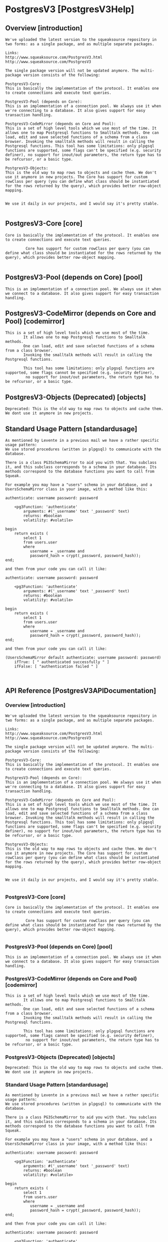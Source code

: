 *  PostgresV3 [PostgresV3Help]**  Overview [introduction]#+BEGIN_EXAMPLEWe've uploaded the latest version to the squeaksource repository in two forms: as a single package, and as multiple separate packages. Links:http://www.squeaksource.com/PostgresV3.htmlhttp://www.squeaksource.com/PostgresV3The single package version will not be updated anymore. The multi-package version consists of the following:PostgresV3-Core:This is basically the implementation of the protocol. It enables one to create connections and execute text queries.PostgresV3-Pool (depends on Core):This is an implementation of a connection pool. We always use it when we're connecting to a database. It also gives support for easy transaction handling.PostgresV3-CodeMirror (depends on Core and Pool):This is a set of high level tools which we use most of the time. It allows one to map Postgresql functions to Smalltalk methods. One can load, edit and save selected functions of a schema from a class browser. Invoking the smalltalk methods will result in calling the Postgresql functions. This tool has some limitations: only plpgsql functions are supported, some flags can't be specified (e.g. security definer), no support for inout/out parameters, the return type has to be refcursor, or a basic type.PostgresV3-Objects:This is the old way to map rows to objects and cache them. We don't use it anymore in new projects. The Core has support for custom rowClass per query (you can define what class should be instantiated for the rows returned by the query), which provides better row-object mapping.We use it daily in our projects, and I would say it's pretty stable.#+END_EXAMPLE**  PostgresV3-Core [core]#+BEGIN_EXAMPLECore is basically the implementation of the protocol. It enables one to create connections and execute text queries.				 Core has support for custom rowClass per query (you can define what class should be instantiated for the rows returned by the query), which provides better row-object mapping.		#+END_EXAMPLE**  PostgresV3-Pool (depends on Core) [pool]#+BEGIN_EXAMPLEThis is an implementation of a connection pool. We always use it when we connect to a database. It also gives support for easy transaction handling.#+END_EXAMPLE**  PostgresV3-CodeMirror (depends on Core and Pool) [codemirror]#+BEGIN_EXAMPLEThis is a set of high level tools which we use most of the time. 		It allows one to map Postgresql functions to Smalltalk methods. 		One can load, edit and save selected functions of a schema from a class browser. 		Invoking the smalltalk methods will result in calling the Postgresql functions. 				This tool has some limitations: only plpgsql functions are supported, some flags cannot be specified (e.g. security definer),		 no support for inout/out parameters, the return type has to be refcursor, or a basic type.#+END_EXAMPLE**  PostgresV3-Objects (Deprecated) [objects]#+BEGIN_EXAMPLEDeprecated: This is the old way to map rows to objects and cache them. We dont use it anymore in new projects.#+END_EXAMPLE**  Standard Usage Pattern [standardusage]#+BEGIN_EXAMPLEAs mentioned by Levente in a previous mail we have a rather specific usage pattern:We use stored procedures (written in plpgsql) to communicate with the database.There is a class PG3SchemaMirror to aid you with that. You subclass it, and this subclass corresponds to a schema in your database. Its methods correspond to the database functions you want to call from Squeak.For example you may have a "users" schema in your database, and a UsersSchemaMirror class in your image, with a method like this:authenticate: username password: password    <pg3Function: 'authenticate'        arguments: #('_username' text '_password' text)        returns: #boolean        volatility: #volatile>begin    return exists (        select 1        from users.user        where           username = _username and           password_hash = crypt(_password, password_hash));end;and then from your code you can call it like:authenticate: username password: password    <pg3Function: 'authenticate'        arguments: #('_username' text '_password' text)        returns: #boolean        volatility: #volatile>begin    return exists (        select 1        from users.user        where           username = _username and           password_hash = crypt(_password, password_hash));end;and then from your code you can call it like:(UsersSchemaMirror default authenticate: username password: password)    ifTrue: [ " authenticated successfully " ]    ifFalse: [ "authentication failed " ]#+END_EXAMPLE**  API Reference [PostgresV3APIDocumentation]***  Overview [introduction]#+BEGIN_EXAMPLEWe've uploaded the latest version to the squeaksource repository in two forms: as a single package, and as multiple separate packages. Links:http://www.squeaksource.com/PostgresV3.htmlhttp://www.squeaksource.com/PostgresV3The single package version will not be updated anymore. The multi-package version consists of the following:PostgresV3-Core:This is basically the implementation of the protocol. It enables one to create connections and execute text queries.PostgresV3-Pool (depends on Core):This is an implementation of a connection pool. We always use it when we're connecting to a database. It also gives support for easy transaction handling.PostgresV3-CodeMirror (depends on Core and Pool):This is a set of high level tools which we use most of the time. It allows one to map Postgresql functions to Smalltalk methods. One can load, edit and save selected functions of a schema from a class browser. Invoking the smalltalk methods will result in calling the Postgresql functions. This tool has some limitations: only plpgsql functions are supported, some flags can't be specified (e.g. security definer), no support for inout/out parameters, the return type has to be refcursor, or a basic type.PostgresV3-Objects:This is the old way to map rows to objects and cache them. We don't use it anymore in new projects. The Core has support for custom rowClass per query (you can define what class should be instantiated for the rows returned by the query), which provides better row-object mapping.We use it daily in our projects, and I would say it's pretty stable.#+END_EXAMPLE***  PostgresV3-Core [core]#+BEGIN_EXAMPLECore is basically the implementation of the protocol. It enables one to create connections and execute text queries.				 Core has support for custom rowClass per query (you can define what class should be instantiated for the rows returned by the query), which provides better row-object mapping.		#+END_EXAMPLE***  PostgresV3-Pool (depends on Core) [pool]#+BEGIN_EXAMPLEThis is an implementation of a connection pool. We always use it when we connect to a database. It also gives support for easy transaction handling.#+END_EXAMPLE***  PostgresV3-CodeMirror (depends on Core and Pool) [codemirror]#+BEGIN_EXAMPLEThis is a set of high level tools which we use most of the time. 		It allows one to map Postgresql functions to Smalltalk methods. 		One can load, edit and save selected functions of a schema from a class browser. 		Invoking the smalltalk methods will result in calling the Postgresql functions. 				This tool has some limitations: only plpgsql functions are supported, some flags cannot be specified (e.g. security definer),		 no support for inout/out parameters, the return type has to be refcursor, or a basic type.#+END_EXAMPLE***  PostgresV3-Objects (Deprecated) [objects]#+BEGIN_EXAMPLEDeprecated: This is the old way to map rows to objects and cache them. We dont use it anymore in new projects.#+END_EXAMPLE***  Standard Usage Pattern [standardusage]#+BEGIN_EXAMPLEAs mentioned by Levente in a previous mail we have a rather specific usage pattern:We use stored procedures (written in plpgsql) to communicate with the database.There is a class PG3SchemaMirror to aid you with that. You subclass it, and this subclass corresponds to a schema in your database. Its methods correspond to the database functions you want to call from Squeak.For example you may have a "users" schema in your database, and a UsersSchemaMirror class in your image, with a method like this:authenticate: username password: password    <pg3Function: 'authenticate'        arguments: #('_username' text '_password' text)        returns: #boolean        volatility: #volatile>begin    return exists (        select 1        from users.user        where           username = _username and           password_hash = crypt(_password, password_hash));end;and then from your code you can call it like:authenticate: username password: password    <pg3Function: 'authenticate'        arguments: #('_username' text '_password' text)        returns: #boolean        volatility: #volatile>begin    return exists (        select 1        from users.user        where           username = _username and           password_hash = crypt(_password, password_hash));end;and then from your code you can call it like:(UsersSchemaMirror default authenticate: username password: password)    ifTrue: [ " authenticated successfully " ]    ifFalse: [ "authentication failed " ]#+END_EXAMPLE**  Examples [PostgresV3HelpExamples]***  Example Database [PostgresV3ExampleDB]****  Overview [overview]#+BEGIN_EXAMPLETODO Write an example postgres database and tailor examples to it.#+END_EXAMPLE***  Step-by-Step Example One [PostgresV3ExampleOne]****  Subclass ConnectionPool [connectionpool]#+BEGIN_EXAMPLEFirst create a subclass of PG3ConnectionPool and implement its defaultConnectionArgument class side method:YourConnectionPool class >> defaultConnectionArguments   ^PG3ConnectionArguments new      hostname: '127.0.0.1';      port: 5432;      username: 'username';      password: 'password';      databaseName: 'dbname';      yourselfTODO: Make this talk to the example database.#+END_EXAMPLE****  Execute Queries [executequeries]#+BEGIN_EXAMPLE(YourConnectionPool default executeQuery: 'select 3 + 4')    first " a query may returns multiple result sets, now we select the first "    rows " we request the rows of the result set "    first " then the first row "    at: 1 " and the first column, this returns the number 7 "						Or:	#rowsWithColumnNameDictionary will only work if you name your columns and ensure that all of them have different names. Here is an example: (YourConnectionPool default executeQuery: 'select 3 + 4 as "theResult"')  	first  	rowsWithColumnNameDictionary  	first  	theResult 	TODO: Make this talk to the example database.#+END_EXAMPLE****  Create a Schema Mirror [schemamirror]#+BEGIN_EXAMPLETo create a schema mirror, subclass PG3SchemaMirror and implement its pool and schema class side methods.YourSchemaMirror class >> pool    ^YourConnectionPool defaultYourSchemaMirror class >> schema    ^'schema_name'TODO: Make this talk to the example database.#+END_EXAMPLE****  Schema Mirror browseChanges [schemamirrorbrowse]#+BEGIN_EXAMPLESchema mirrors mirror the functions in your database and provide an interface to call them. There is a little tool to inspect the differences between the methods of the schema mirror and the functions in the database, which can be invoked by:YourSchemaMirror browseChangesYou can up and download functions via this interface. In earlier times we would write the database functions in pgAdmin3 and download them into the image. Nowadays we use the smalltalk browser to write the plpgsql code. 				TODO: Make this talk to the example database.#+END_EXAMPLE****  Schema Mirror Auto-commit [schemamirrorautocommit]#+BEGIN_EXAMPLEYou can set the autocommit behavior with:YourSchemaMirror commitOnAccept: true				TODO: Make this talk to the example database.#+END_EXAMPLE****  Refactor Me [refactorme]#+BEGIN_EXAMPLEThe method mirroring a database function has three parts: - the method signature, - the pragma describing the database function's signature, - and the body of the database function.There are two types of these functions, one that return simple types (text, numbers, booleans, arrays, ...) and the other that return a collection of rows. Let's take a look at some examples.Suppose that you have a table in your schema that lists your plonks, and you want a method that count all the plonks of a specific color, then you may write something like this:YourSchemaMirror >> numberOfPlonksColored: color    <pg3Function 'number_of_plonks_colored'        arguments: #('_color' text)        returns: #integer        volatility: #volatile>begin    return (        select count(1)        from your.plonk        where color = _color);end;Methods returning rows must have the return type refcursor, and also their corresponding database function's first argument is a refcursor (which you omit from the method signature).You may optionally specify a row class name (in our case Plonk) which must be a subclass of PG3Row. The returned objects understand the column names. So you can say:(YourSchemaMirror default plonksColored: 'red') select: [ :each | each griffleCount > 3 ]Using row classes has the benefit that you can implement some behaviour on the returned objects. Eg. you may create a method in Plonk to return all the griffles of a plonk:Plonk >> griffles    ^YourSchemaMirror default grifflesOfPlonk: self idUsually we don't keep these objects around and don't share them. Most of the time we try to encapsulate database changes into single functions, so consistency is not an issue. Besides plpgsql is a really good language to manipulate a relational database. But using database transactions are straightforward too, just call the pool's executeTransaction: method with a block. The block may have an argument where it receives the connection, which can be used to rollback the transaction. Eg.:    YourConnectionPool default executeTransaction: [ :connection |        | redPlonks |        redPlonks := YourSchemaMirror default plonksColored: 'red'.        redPlonks size > 1 ifTrue: [            | griffle |            griffle := redPlonks first removeGriffle.            redPlonks last addGriffle: griffle.            (redPlonks last griffles count: [ :each | each smell = 'stinky' ]) > 2 ifTrue: [               " the last red plonk has too many stinky griffles. rollback! "               connection rollback ] ] ]#+END_EXAMPLE**  Bibliography [PostgresV3HelpForumPosts]***  Jun 17, 2011 Forum.world.st discussion  Re: status of PostgresV3 package [forumDiscussion20110615]#+BEGIN_EXAMPLEThis content copied and pasted from: http://forum.world.st/status-of-PostgresV3-package-td3600415.html		On Wed, 15 Jun 2011, marcelo Cortez wrote: > hi all i would like to know the status of the proyect   "A client for PostgreSQL using the V3 protocol" i donwnloaded from  squeaksource this proyect but the few tests that contain the downloaded project don't help me  to understand the use of the framework any help would be appreciated best We're using it in production, though we're a few versions ahead of the public repository. For general consumption I'd say it's usable, but the API may change and there may be bugs (so it's alpha). Some features are not implemented yet, some will never be. Also there's no user documentation yet, just some API docs and only a small, but critical part of the package has tests. So here's some ad-hoc user's guide: The package provides different ways to access the database. The simplest thing you can do is to create a PG3Connection object which represents a connection to the database. The easiest way to do this is to create a PG3ConnectionArguments object, initialize it and request a new connection from it. Here's an example:  	connectionArguments := PG3ConnectionArguments new  	hostname: '127.0.0.1';  	port: 5432;  	username: 'user1';  	password: '123';  	databaseName: 'foo'  	yourself.  	connection := connectionArguments newConnection. then you can activate the connection:  	connection startup. and execute a query:  	resultSets := connection execute: 'select 3 + 4, now()'. "an OrderedCollection of PG3ResultSets"  	resultSet := resultSets first. "a PG3ResultSet"  	rows := resultSet rows. "an OrderedCollection of PG3Rows"  	firstRow := rows first. "a PG3Row"  	firstRow at: 1. "7"  	firstRow at: 2. "2011-06-16T23:21:36.358833+02:00" finally close the connection:  	connection terminate. If you ask #rowsWithColumnNameDictionary instead of #rows from the result set, then the PG3Row objects will understand the names of the columns as messages. For example:  	resultSets := connection execute: 'select 3 + 4 as result, now() as "currentDateAndTime".  	resultSet := resultSets first.  	rows := resultSet rowsWithColumnNameDictionary.  	firstRow := rows first.  	firstRow result. "7"  	firstRow currentDateAndTime. "2011-06-16T23:21:36.358833+02:00" Frequently creating connections is not cheap, so there's a connection pool, which besides storing connections also provides some cool stuff, like transactions. Here's how to create a new connection pool: A connection pool is a singleton, so create a subclass of PG3ConnectionPool:  	PG3ConnectionPool subclass: #PG3ExampleConnectionPool  	instanceVariableNames: '  	classVariableNames: '  	poolDictionaries: '  	category: 'Postgres-Example' implement #defaultConnectionArguments on the class side:  	defaultConnectionArguments  	^PG3ConnectionArguments new  	hostname: '127.0.0.1';  	port: 5432;  	username: 'user1';  	password: '123';  	databaseName: 'foo';  	yourself then you can execute queries:  	PG3ExampleConnectionPool default withConnectionDo: [ :connection |  	connection execute: 'select 3 + 4'.  	connection execute: 'select now()' ]. the latest version (which is not available yet) can also execute transactions:  	PG3ExampleConnectionPool default executeTransation: [ :connection |  	connection execute: 'insert into foo values(1, 2, 3)'.  	connection savepoint: 'foo1'.  	...  	connection execute: 'insert into baz values('abc')'.  	connection rollbackTo: 'foo1' ]. Passing the connection around in smalltalk is a bit tedious, so you can use the pool again, which will be able execute your query in the same transation:  	PG3ExampleConnectionPool default executeTransation: [  	PG3ExampleConnectionPool default executeQuery: 'insert into foo values(1, 2, 3)'.  	... ]. Managing queries in smalltalk is not easy, so instead of string queries you can use functions to access postgres. I won't write about this now, because it'd be a bit too long and the API on squeaksource is obsolete now (PG3FunctionClient). In the new API you can edit, save, debug, synchronize, etc. the (plpgsql) functions from the Browser in Squeak. Levente mdc > >marcelo Cortez Reply | Threaded | More #+END_EXAMPLE***  Sep 25, 2014; 5:28am  Forum.world.st discussionStatus of PostgresV3 [forumDiscussion20140925]#+BEGIN_EXAMPLE		This content copied and pasted from 		http://forum.world.st/Status-of-PostgresV3-td4780110.htmlHi Stephan,On Thu, 25 Sep 2014, Stephan Eggermont wrote:> What is the actual status of the PostgresV3 driver? In the last mailing list> discussions about it there was a reference to newer features not yet> on squeaksource?We use it daily in our projects, and I would say it's pretty stable.We've uploaded the latest version to the squeaksource repository in two forms: as a single package, and as multiple separate packages. The former version will not be updated anymore. The latter consists of the following:PostgresV3-Core:This is basically the implementation of the protocol. It enables one to create connections and execute text queries.PostgresV3-Pool (depends on Core):This is an implementation of a connection pool. We always use it when we're connecting to a database. It also gives support for easy transaction handling.PostgresV3-CodeMirror (depends on Core and Pool):This is a set of high level tools which we use most of the time. It allows one to map Postgresql functions to Smalltalk methods. One can load, edit and save selected functions of a schema from a class browser. Invoking the smalltalk methods will result in calling the Postgresql functions. This tool has some limitations: only plpgsql functions are supported, some flags can't be specified (e.g. security definer), no support for inout/out parameters, the return type has to be refcursor, or a basic type.PostgresV3-Objects:This is the old way to map rows to objects and cache them. We don't use it anymore in new projects. The Core has support for custom rowClass per query (you can define what class should be instantiated for the rows returned by the query), which provides better row-object mapping.We use it daily in our projects, and I would say it's pretty stable.We've uploaded the latest version to the squeaksource repository in two forms: as a single package, and as multiple separate packages. The former version will not be updated anymore. The latter consists of the following:PostgresV3-Core:This is basically the implementation of the protocol. It enables one to create connections and execute text queries.PostgresV3-Pool (depends on Core):This is an implementation of a connection pool. We always use it when we're connecting to a database. It also gives support for easy transaction handling.PostgresV3-CodeMirror (depends on Core and Pool):This is a set of high level tools which we use most of the time. It allows one to map Postgresql functions to Smalltalk methods. One can load, edit and save selected functions of a schema from a class browser. Invoking the smalltalk methods will result in calling the Postgresql functions. This tool has some limitations: only plpgsql functions are supported, some flags can't be specified (e.g. security definer), no support for inout/out parameters, the return type has to be refcursor, or a basic type.PostgresV3-Objects:This is the old way to map rows to objects and cache them. We don't use it anymore in new projects. The Core has support for custom rowClass per query (you can define what class should be instantiated for the rows returned by the query), which provides better row-object mapping.We are not familiar with the Glorp and DBXTalk project, so can't comment on that.As mentioned by Levente in a previous mail we have a rather specific usage pattern:We use stored procedures (written in plpgsql) to communicate with the database.There is a class PG3SchemaMirror to aid you with that. You subclass it, and this subclass corresponds to a schema in your database. Its methods correspond to the database functions you want to call from Squeak.For example you may have a "users" schema in your database, and a UsersSchemaMirror class in your image, with a method like this:authenticate: username password: password    <pg3Function: 'authenticate'        arguments: #('_username' text' '_password' text)        returns: #boolean        volatility: #volatile>begin    return exists (        select 1        from users.user        where           username = _username and           password_hash = crypt(_password, password_hash));end;and then from your code you can call it like:authenticate: username password: password    <pg3Function: 'authenticate'        arguments: #('_username' text '_password' text)        returns: #boolean        volatility: #volatile>begin    return exists (        select 1        from users.user        where           username = _username and           password_hash = crypt(_password, password_hash));end;and then from your code you can call it like:(UsersSchemaMirror default authenticate: username password: password)    ifTrue: [ " authenticated successfully " ]    ifFalse: [ "authentication failed " ]Here is a step-by-step guide:First create a subclass of PG3ConnectionPool and implement its defaultConnectionArgument class side method:YourConnectionPool class >> defaultConnectionArguments   ^PG3ConnectionArguments new      hostname: '127.0.0.1';      port: 5432;      username: 'username';      password: 'password';      databaseName: 'dbname';      yourselfnow you can execute queries like this:(YourConnectionPool default executeQuery: 'select 3 + 4')    first " a query may returns multiple result sets, now we select the first "    rows " we request the rows of the result set "    first " then the first row "    first " and the first column, this returns the number 7 "To create a schema mirror, subclass PG3SchemaMirror and implement its pool and schema class side methods.YourSchemaMirror class >> pool    ^YourConnectionPool defaultYourSchemaMirror class >> schema    ^'schema_name'Schema mirrors mirror the functions in your database and provide an interface to call them. There is a little tool to inspect the differences between the methods of the schema mirror and the functions in the database, which can be invoked by:YourSchemaMirror browseChangesYou can up and download functions via this interface. In earlier times we would write the database functions in pgAdmin3 and download them into the image. Nowadays we use the smalltalk browser to write the plpgsql code. You can set the autocommit behavior with:YourSchemaMirror commitOnAccept: trueThe method mirroring a database function has three parts: - the method signature, - the pragma describing the database function's signature, - and the body of the database function.There are two types of these functions, one that return simple types (text, numbers, booleans, arrays, ...) and the other that return a collection of rows. Let's take a look at some examples.Suppose that you have a table in your schema that lists your plonks, and you want a method that count all the plonks of a specific color, then you may write something like this:YourSchemaMirror >> numberOfPlonksColored: color    <pg3Function 'number_of_plonks_colored'        arguments: #('_color' text)        returns: #integer        volatility: #volatile>begin    return (        select count(1)        from your.plonk        where color = _color);end;Methods returning rows must have the return type refcursor, and also their corresponding database function's first argument is a refcursor (which you omit from the method signature).You may optionally specify a row class name (in our case Plonk) which must be a subclass of PG3Row. The returned objects understand the column names. So you can say:(YourSchemaMirror default plonksColored: 'red') select: [ :each | each griffleCount > 3 ]Using row classes has the benefit that you can implement some behaviour on the returned objects. Eg. you may create a method in Plonk to return all the griffles of a plonk:Plonk >> griffles    ^YourSchemaMirror default grifflesOfPlonk: self idUsually we don't keep these objects around and don't share them. Most of the time we try to encapsulate database changes into single functions, so consistency is not an issue. Besides plpgsql is a really good language to manipulate a relational database. But using database transactions are straightforward too, just call the pool's executeTransaction: method with a block. The block may have an argument where it receives the connection, which can be used to rollback the transaction. Eg.:    YourConnectionPool default executeTransaction: [ :connection |        | redPlonks |        redPlonks := YourSchemaMirror default plonksColored: 'red'.        redPlonks size > 1 ifTrue: [            | griffle |            griffle := redPlonks first removeGriffle.            redPlonks last addGriffle: griffle.            (redPlonks last griffles count: [ :each | each smell = 'stinky' ]) > 2 ifTrue: [               " the last red plonk has too many stinky griffles. rollback! "               connection rollback ] ] ]That's it for now. If you have any questions, we are here to help.Cheers, BalazsHi Balazs,Thanks for the clear and extensive response. I'll take a look at the new packages and see how far I get. So if I understand it correctly, your code is more tightly coupled to the PostgreSQL database, can get to better performance by heavy reliance on stored procedures, and gives up some abstraction  to get there?   And of course there are the results of using v3 vs v2 and non-blocking calls to the database? Cheers,  Stephan Stephan Eggermont-3>(YourConnectionPool default executeQuery: 'select 3 + 4')>    first " a query may returns multiple result sets, now we select the first ">    rows " we request the rows of the result set ">    first " then the first row ">    first " and the first column, this returns the number 7 "I can get the results back and inspect them.Pg3Row doesn't understand first.If I use a rowsWithColumnNameDictionary,I get an interesting column name:  #'?column?'Is that default postgres behavior, or a textconverter issue?Stephan>YourSchemaMirror class >> schema>>    ^'schema_name'>>Schema mirrors mirror the functions in your database and provide an interface to call them. There is a little tool to inspect the >differences between the methods of the schema mirror and the functions in the database, which can be invoked by:>>YourSchemaMirror browseChangesThe default schema that was created is 'public'.When trying to browseChanges on that, I get backa 'function array_accum(text) does not exist' in a Pg3ErrorResponse. (Postgres 9.3.5 on Mac 10.7.5)StephanHello Stephan, On Wed, 1 Oct 2014, Stephan Eggermont wrote: > >(YourConnectionPool default executeQuery: 'select 3 + 4') > >    first " a query may returns multiple result sets, now we select the first " > >    rows " we request the rows of the result set " > >    first " then the first row " > >    first " and the first column, this returns the number 7 " > > I can get the results back and inspect them. > > Pg3Row doesn't understand first. That's a bug in the example. You have to use 'at: 1' instead of 'first'. It should be: (YourConnectionPool default executeQuery: 'select 3 + 4')  	first  	rows  	first  	at: 1 > > If I use a rowsWithColumnNameDictionary, > I get an interesting column name: >   #'?column?' #rowsWithColumnNameDictionary will only work if you name your columns and ensure that all of them have different names. Here's an example: (YourConnectionPool default executeQuery: 'select 3 + 4 as "theResult"')  	first  	rowsWithColumnNameDictionary  	first  	theResult Levente > > Is that default postgres behavior, or a textconverter issue? > > Stephan > >On Wed, 1 Oct 2014, Stephan Eggermont wrote: > >YourSchemaMirror class >> schema > > > >    ^'schema_name' > > > >Schema mirrors mirror the functions in your database and provide an interface to call them. There is a little tool to inspect the >differences between the methods of the schema mirror and the functions in > the database, which can be invoked by: > > > >YourSchemaMirror browseChanges > > The default schema that was created is 'public'. > > When trying to browseChanges on that, I get back > a 'function array_accum(text) does not exist' in a  > Pg3ErrorResponse. (Postgres 9.3.5 on Mac 10.7.5)That's right. The query we use to get the defined functions in a schema uses that aggregate function. We always add it to our databases, because it's really useful. It's from http://www.postgresql.org/docs/9.3/static/xaggr.html and the definition is CREATE AGGREGATE array_accum (anyelement) (      sfunc = array_append,      stype = anyarray,      initcond = '{}' ); But I've uploaded a new version of PostgresV3-CodeMirror, which doesn't use that function anymore, so it should work with the default Postgres installation. Levente #+END_EXAMPLE
